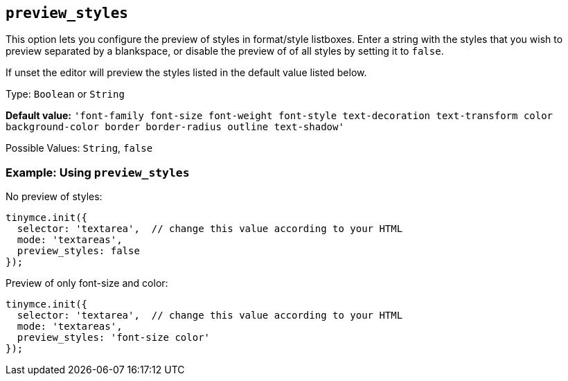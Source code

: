 [[preview_styles]]
== `+preview_styles+`

This option lets you configure the preview of styles in format/style listboxes. Enter a string with the styles that you wish to preview separated by a blankspace, or disable the preview of of all styles by setting it to `+false+`.

If unset the editor will preview the styles listed in the default value listed below.

Type: `+Boolean+` or `+String+`

*Default value:* `+'font-family font-size font-weight font-style text-decoration text-transform color background-color border border-radius outline text-shadow'+`

Possible Values: `+String+`, `+false+`

=== Example: Using `+preview_styles+`

No preview of styles:

[source,js]
----
tinymce.init({
  selector: 'textarea',  // change this value according to your HTML
  mode: 'textareas',
  preview_styles: false
});
----

Preview of only font-size and color:

[source,js]
----
tinymce.init({
  selector: 'textarea',  // change this value according to your HTML
  mode: 'textareas',
  preview_styles: 'font-size color'
});
----

